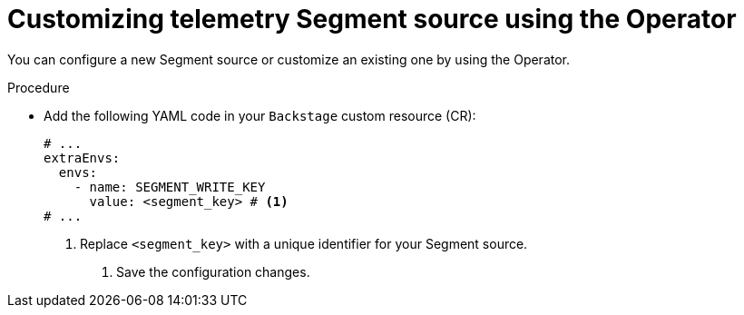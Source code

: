 [id="proc-customizing-telemetry-segment-using-operator_{context}"]
= Customizing telemetry Segment source using the Operator

You can configure a new Segment source or customize an existing one by using the Operator.

.Procedure

* Add the following YAML code in your `Backstage` custom resource (CR):
+
[source,yaml]
----
# ...
extraEnvs:
  envs:
    - name: SEGMENT_WRITE_KEY
      value: <segment_key> # <1>
# ...
----
<1> Replace `<segment_key>` with a unique identifier for your Segment source. 

. Save the configuration changes.
